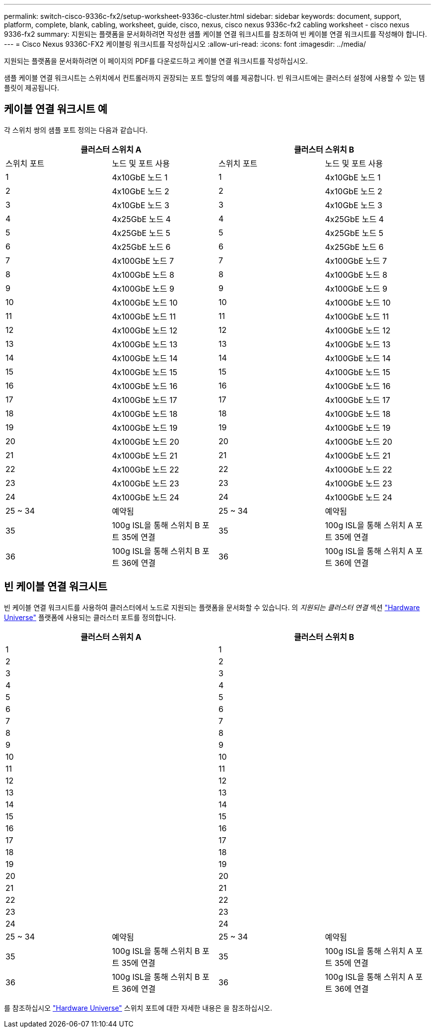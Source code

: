 ---
permalink: switch-cisco-9336c-fx2/setup-worksheet-9336c-cluster.html 
sidebar: sidebar 
keywords: document, support, platform, complete, blank, cabling, worksheet, guide, cisco, nexus, cisco nexus 9336c-fx2 cabling worksheet - cisco nexus 9336-fx2 
summary: 지원되는 플랫폼을 문서화하려면 작성한 샘플 케이블 연결 워크시트를 참조하여 빈 케이블 연결 워크시트를 작성해야 합니다. 
---
= Cisco Nexus 9336C-FX2 케이블링 워크시트를 작성하십시오
:allow-uri-read: 
:icons: font
:imagesdir: ../media/


[role="lead"]
지원되는 플랫폼을 문서화하려면 이 페이지의 PDF를 다운로드하고 케이블 연결 워크시트를 작성하십시오.

샘플 케이블 연결 워크시트는 스위치에서 컨트롤러까지 권장되는 포트 할당의 예를 제공합니다. 빈 워크시트에는 클러스터 설정에 사용할 수 있는 템플릿이 제공됩니다.



== 케이블 연결 워크시트 예

각 스위치 쌍의 샘플 포트 정의는 다음과 같습니다.

[cols="1, 1, 1, 1"]
|===
2+| 클러스터 스위치 A 2+| 클러스터 스위치 B 


| 스위치 포트 | 노드 및 포트 사용 | 스위치 포트 | 노드 및 포트 사용 


 a| 
1
 a| 
4x10GbE 노드 1
 a| 
1
 a| 
4x10GbE 노드 1



 a| 
2
 a| 
4x10GbE 노드 2
 a| 
2
 a| 
4x10GbE 노드 2



 a| 
3
 a| 
4x10GbE 노드 3
 a| 
3
 a| 
4x10GbE 노드 3



 a| 
4
 a| 
4x25GbE 노드 4
 a| 
4
 a| 
4x25GbE 노드 4



 a| 
5
 a| 
4x25GbE 노드 5
 a| 
5
 a| 
4x25GbE 노드 5



 a| 
6
 a| 
4x25GbE 노드 6
 a| 
6
 a| 
4x25GbE 노드 6



 a| 
7
 a| 
4x100GbE 노드 7
 a| 
7
 a| 
4x100GbE 노드 7



 a| 
8
 a| 
4x100GbE 노드 8
 a| 
8
 a| 
4x100GbE 노드 8



 a| 
9
 a| 
4x100GbE 노드 9
 a| 
9
 a| 
4x100GbE 노드 9



 a| 
10
 a| 
4x100GbE 노드 10
 a| 
10
 a| 
4x100GbE 노드 10



 a| 
11
 a| 
4x100GbE 노드 11
 a| 
11
 a| 
4x100GbE 노드 11



 a| 
12
 a| 
4x100GbE 노드 12
 a| 
12
 a| 
4x100GbE 노드 12



 a| 
13
 a| 
4x100GbE 노드 13
 a| 
13
 a| 
4x100GbE 노드 13



 a| 
14
 a| 
4x100GbE 노드 14
 a| 
14
 a| 
4x100GbE 노드 14



 a| 
15
 a| 
4x100GbE 노드 15
 a| 
15
 a| 
4x100GbE 노드 15



 a| 
16
 a| 
4x100GbE 노드 16
 a| 
16
 a| 
4x100GbE 노드 16



 a| 
17
 a| 
4x100GbE 노드 17
 a| 
17
 a| 
4x100GbE 노드 17



 a| 
18
 a| 
4x100GbE 노드 18
 a| 
18
 a| 
4x100GbE 노드 18



 a| 
19
 a| 
4x100GbE 노드 19
 a| 
19
 a| 
4x100GbE 노드 19



 a| 
20
 a| 
4x100GbE 노드 20
 a| 
20
 a| 
4x100GbE 노드 20



 a| 
21
 a| 
4x100GbE 노드 21
 a| 
21
 a| 
4x100GbE 노드 21



 a| 
22
 a| 
4x100GbE 노드 22
 a| 
22
 a| 
4x100GbE 노드 22



 a| 
23
 a| 
4x100GbE 노드 23
 a| 
23
 a| 
4x100GbE 노드 23



 a| 
24
 a| 
4x100GbE 노드 24
 a| 
24
 a| 
4x100GbE 노드 24



 a| 
25 ~ 34
 a| 
예약됨
 a| 
25 ~ 34
 a| 
예약됨



 a| 
35
 a| 
100g ISL을 통해 스위치 B 포트 35에 연결
 a| 
35
 a| 
100g ISL을 통해 스위치 A 포트 35에 연결



 a| 
36
 a| 
100g ISL을 통해 스위치 B 포트 36에 연결
 a| 
36
 a| 
100g ISL을 통해 스위치 A 포트 36에 연결

|===


== 빈 케이블 연결 워크시트

빈 케이블 연결 워크시트를 사용하여 클러스터에서 노드로 지원되는 플랫폼을 문서화할 수 있습니다. 의 _지원되는 클러스터 연결_ 섹션 https://hwu.netapp.com["Hardware Universe"^] 플랫폼에 사용되는 클러스터 포트를 정의합니다.

[cols="1, 1, 1, 1"]
|===
2+| 클러스터 스위치 A 2+| 클러스터 스위치 B 


 a| 
1
 a| 
 a| 
1
 a| 



 a| 
2
 a| 
 a| 
2
 a| 



 a| 
3
 a| 
 a| 
3
 a| 



 a| 
4
 a| 
 a| 
4
 a| 



 a| 
5
 a| 
 a| 
5
 a| 



 a| 
6
 a| 
 a| 
6
 a| 



 a| 
7
 a| 
 a| 
7
 a| 



 a| 
8
 a| 
 a| 
8
 a| 



 a| 
9
 a| 
 a| 
9
 a| 



 a| 
10
 a| 
 a| 
10
 a| 



 a| 
11
 a| 
 a| 
11
 a| 



 a| 
12
 a| 
 a| 
12
 a| 



 a| 
13
 a| 
 a| 
13
 a| 



 a| 
14
 a| 
 a| 
14
 a| 



 a| 
15
 a| 
 a| 
15
 a| 



 a| 
16
 a| 
 a| 
16
 a| 



 a| 
17
 a| 
 a| 
17
 a| 



 a| 
18
 a| 
 a| 
18
 a| 



 a| 
19
 a| 
 a| 
19
 a| 



 a| 
20
 a| 
 a| 
20
 a| 



 a| 
21
 a| 
 a| 
21
 a| 



 a| 
22
 a| 
 a| 
22
 a| 



 a| 
23
 a| 
 a| 
23
 a| 



 a| 
24
 a| 
 a| 
24
 a| 



 a| 
25 ~ 34
 a| 
예약됨
 a| 
25 ~ 34
 a| 
예약됨



 a| 
35
 a| 
100g ISL을 통해 스위치 B 포트 35에 연결
 a| 
35
 a| 
100g ISL을 통해 스위치 A 포트 35에 연결



 a| 
36
 a| 
100g ISL을 통해 스위치 B 포트 36에 연결
 a| 
36
 a| 
100g ISL을 통해 스위치 A 포트 36에 연결

|===
를 참조하십시오 https://hwu.netapp.com/Switch/Index["Hardware Universe"] 스위치 포트에 대한 자세한 내용은 을 참조하십시오.

